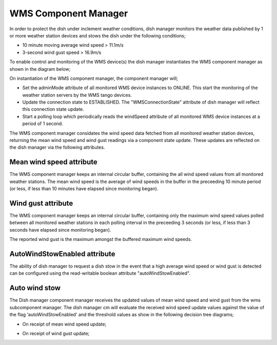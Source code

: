WMS Component Manager
=====================

In order to protect the dish under inclement weather conditions, dish manager monitors the
weather data published by 1 or more weather station devices and stows the dish under the
following conditions;

- 10 minute moving average wind speed > 11.1m/s
- 3-second wind gust speed > 16.9m/s

To enable control and monitoring of the WMS device(s) the dish manager instantiates
the WMS component manager as shown in the diagram below;

.. image:: ../../images/dish_manager_wms.png
  :width: 100%

On instantiation of the WMS component manager, the component manager will;

- Set the adminMode attribute of all monitored WMS device instances to ONLINE.
  This start the monitoring of the weather station servers by the WMS tango devices.
- Update the connection state to ESTABLISHED. The "WMSConnectionState" attribute
  of dish manager will reflect this connection state update.
- Start a polling loop which periodically reads the windSpeed attribute of all
  monitored WMS device instances at a period of 1 second.

The WMS component manager considates the wind speed data fetched from all
monitored weather station devices, returning the mean wind speed and wind 
gust readings via a component state update. These updates are reflected on the 
dish manager via the following attributes.

Mean wind speed attribute
-------------------------
The WMS component manager keeps an internal circular buffer, containing the 
all wind speed values from all monitored weather stations. The mean wind speed
is the average of wind speeds in the buffer in the preceeding 10 minute 
period (or less, if less than 10 minutes have elapsed since monitoring began).

Wind gust attribute
-------------------
The WMS component manager keeps an internal circular buffer, containing only the 
maximum wind speed values polled between all monitored weather stations in each 
polling interval in the preceeding 3 seconds (or less, if less than 3 seconds
have elapsed since monitoring began).

The reported wind gust is the maximum amongst the buffered maximum wind speeds.

AutoWindStowEnabled attribute
-----------------------------
The ability of dish manager to request a dish stow in the event that a high average
wind speed or wind gust is detected can be configured using the read-writable boolean
attribute "autoWindStowEnabled".

Auto wind stow
--------------

The Dish manager component manager receives the updated values of mean wind 
speed and wind gust from the wms subcomponent manager. The dish manager cm will 
evaluate the received wind speed update values against the value of the flag 
'autoWindStowEnabled' and the threshold values as show in the following decision
tree diagrams;

- On receipt of mean wind speed update;

.. image:: ../../images/meanwindspeed_decision_tree.png
  :width: 60%
  :height: 700
  :alt: Mean WindSpeed Decision Tree

- On receipt of wind gust update;

.. image:: ../../images/windgust_decision_tree.png
  :width: 60%
  :height: 700
  :alt: WindGust Decision Tree

